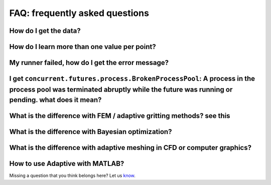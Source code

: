 FAQ: frequently asked questions
-------------------------------

How do I get the data?
~~~~~~~~~~~~~~~~~~~~~~


How do I learn more than one value per point?
~~~~~~~~~~~~~~~~~~~~~~~~~~~~~~~~~~~~~~~~~~~~~~~~~~~~~~


My runner failed, how do I get the error message?
~~~~~~~~~~~~~~~~~~~~~~~~~~~~~~~~~~~~~~~~~~~~~~~~~


I get ``concurrent.futures.process.BrokenProcessPool``: A process in the process pool was terminated abruptly while the future was running or pending. what does it mean?
~~~~~~~~~~~~~~~~~~~~~~~~~~~~~~~~~~~~~~~~~~~~~~~~~~~~~~~~~~~~~~~~~~~~~~~~~~~~~~~~~~~~~~~~~~~~~~~~~~~~~~~~~~~~~~~~~~~~~~~~~~~~~~~~~~~~~~~~~~~~~~~~~~~~~~~~~~~~~~~~~~~~~~~~~~


What is the difference with FEM / adaptive gritting methods? see this
~~~~~~~~~~~~~~~~~~~~~~~~~~~~~~~~~~~~~~~~~~~~~~~~~~~~~~~~~~~~~~~~~~~~~


What is the difference with Bayesian optimization?
~~~~~~~~~~~~~~~~~~~~~~~~~~~~~~~~~~~~~~~~~~~~~~~~~~


What is the difference with adaptive meshing in CFD or computer graphics?
~~~~~~~~~~~~~~~~~~~~~~~~~~~~~~~~~~~~~~~~~~~~~~~~~~~~~~~~~~~~~~~~~~~~~~~~~


How to use Adaptive with MATLAB?
~~~~~~~~~~~~~~~~~~~~~~~~~~~~~~~~


Missing a question that you think belongs here? Let us `know <https://github.com/python-adaptive/adaptive/issues/new>`_.
